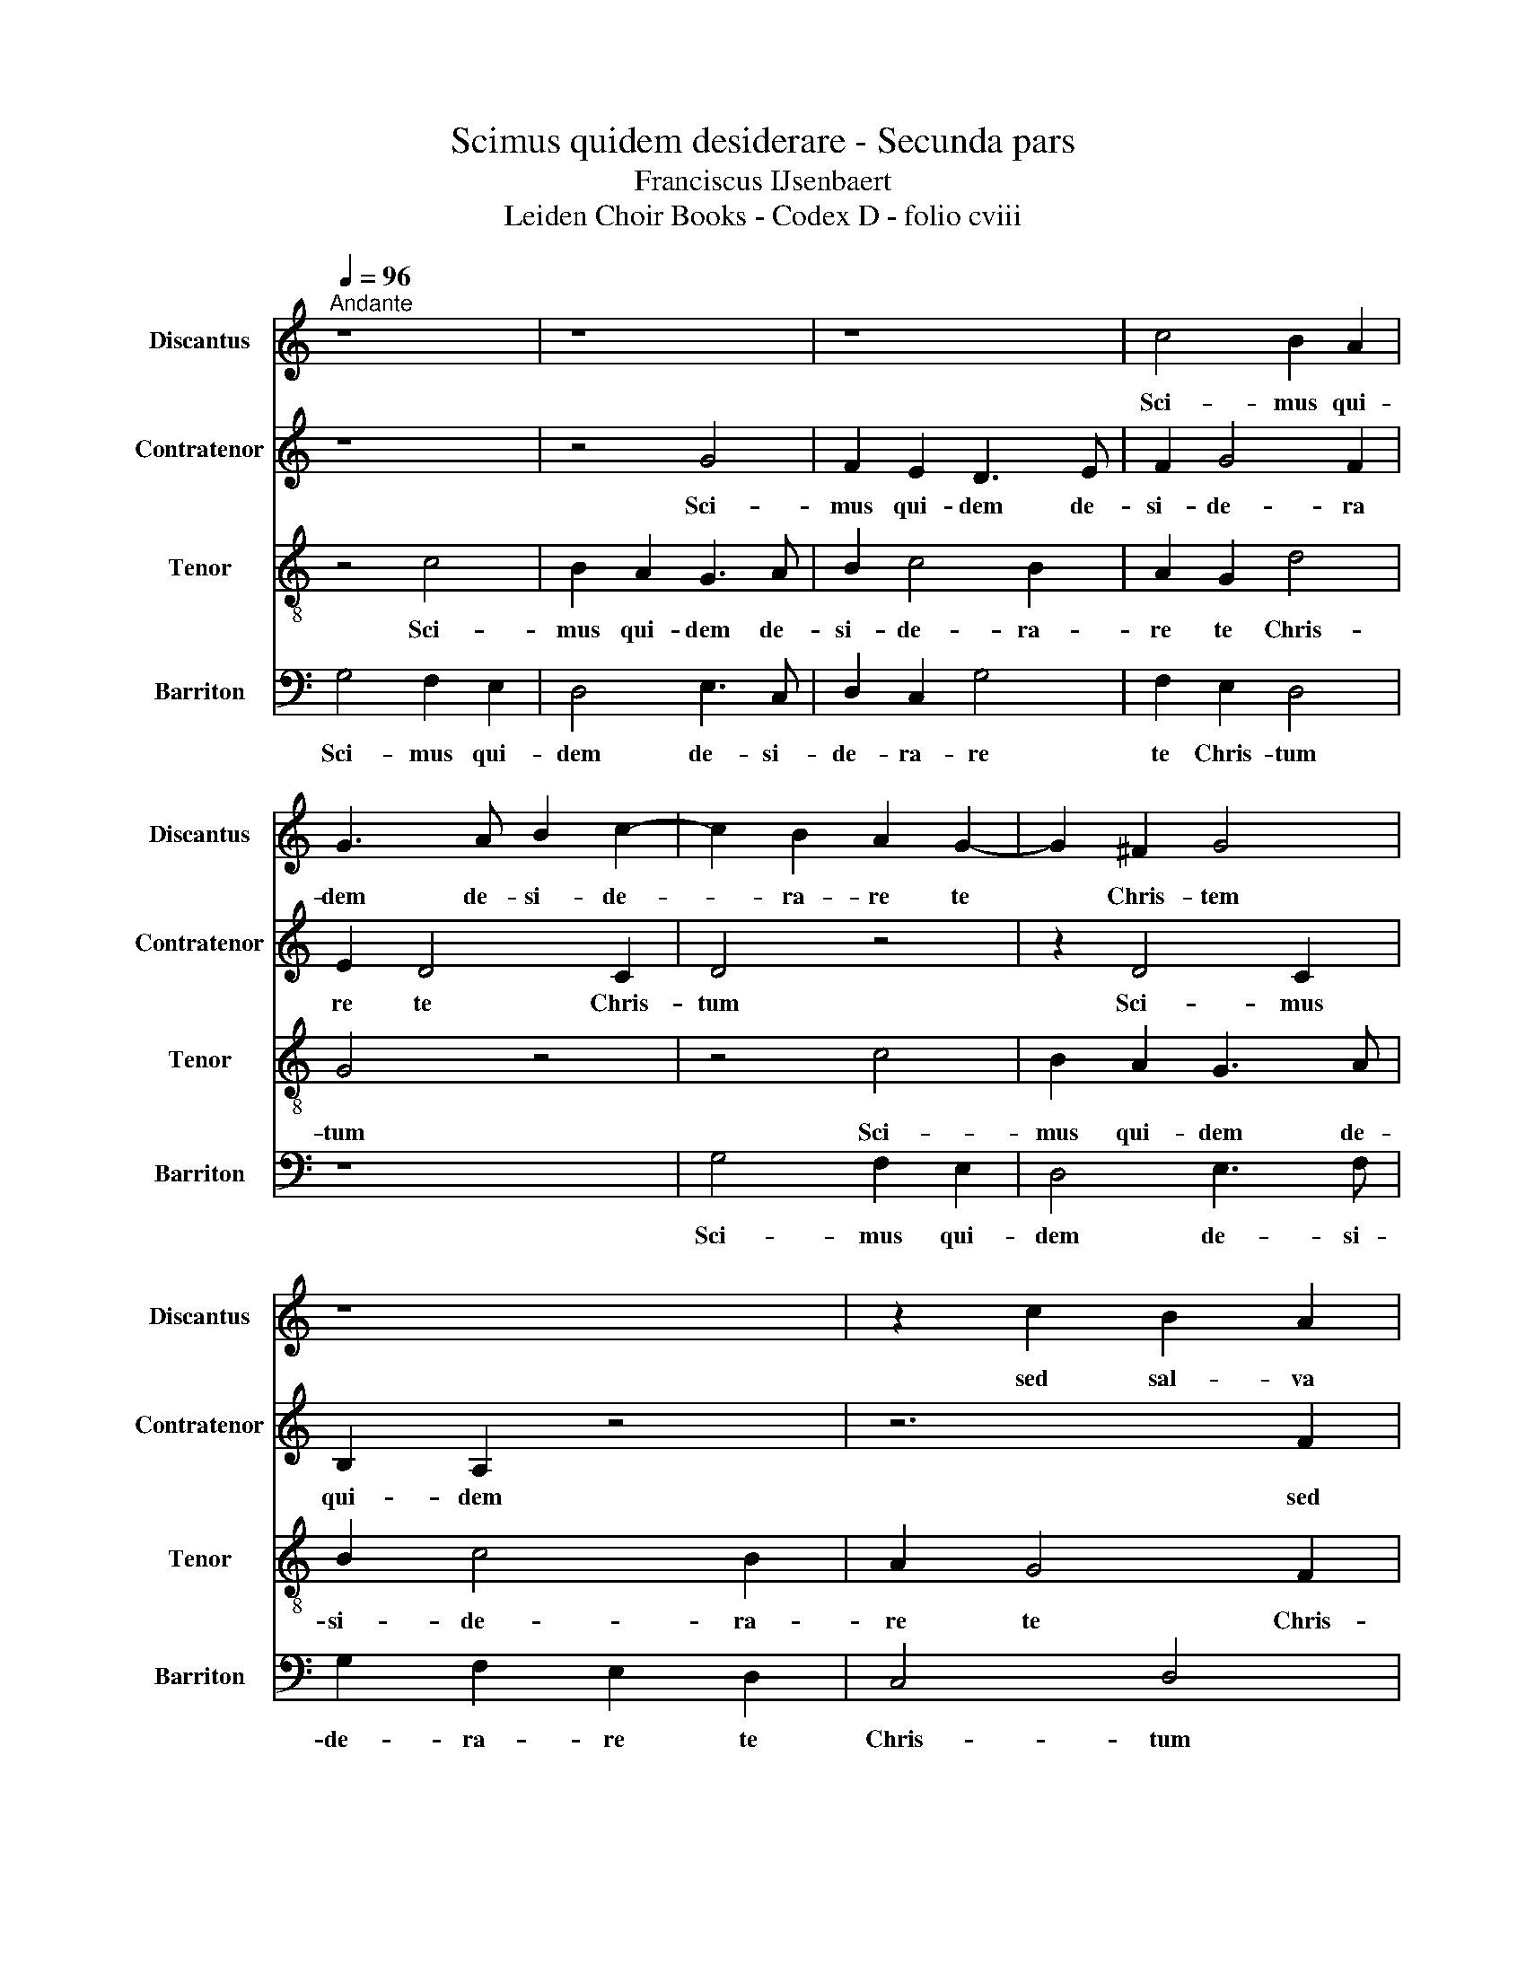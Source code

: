 X:1
T:Scimus quidem desiderare - Secunda pars
T:Franciscus IJsenbaert
T:Leiden Choir Books - Codex D - folio cviii
%%score 1 2 3 4
L:1/8
Q:1/4=96
M:none
K:C
V:1 treble nm="Discantus" snm="Discantus"
V:2 treble nm="Contratenor" snm="Contratenor"
V:3 treble-8 nm="Tenor" snm="Tenor"
V:4 bass nm="Barriton" snm="Barriton"
V:1
"^Andante" z8 | z8 | z8 | c4 B2 A2 | G3 A B2 c2- | c2 B2 A2 G2- | G2 ^F2 G4 | z8 | z2 c2 B2 A2 | %9
w: |||Sci- mus qui-|dem de- si- de-|* ra- re te|* Chris- tem||sed sal- va|
 B3 A G2 c2- | c2 e2 d2 c2 | g2 z6 | z2 c2 B2 A2 | B3 A G2 c2- | c2 e2 d2 c2 | g2 z4 G2- | %16
w: ti- bi sunt tu-|* a prea- mi-|a,|sed sal- va|ti- bi sunt tu-|* a prae- mi-|a, Nos|
 G2 G2 B2 A2 | B2 d2 c2 B2 | A2 z6 | z8 | z6 d2- | d2 c2 B3 A | B2 d2 c2 B2 | A2 c2 BA d2- | %24
w: _ tri po- ti-|us mi- se- re-|re||Nos|_ tri po- ti-|us mi- se- re|_ _ _ _ _|
 dc c4 B2 | cBAG A4 | G4 z2 G2 | c3 B c2 d2 | B2 c2 d2 e2 | z8 | z2 e2 d2 c2- | c2 B2 cBAG | %32
w: * * * re|_ _ _ _ _|* In-|va- dent e- nim|gre- gem tu- um||Lu- * pi|* ra- pa- * * *|
 A4 G4 | z2 G2 c3 B | c2 d2 B2 c2 | d2 e2 z4 | z6 e2 | d2 c4 B2 | c8- | c8- | c8 |] %41
w: * ces|In- va- dent|e- nim gre- get|tu- um,|Lu-|pi ra- pa-|ces.|||
V:2
 z8 | z4 G4 | F2 E2 D3 E | F2 G4 F2 | E2 D4 C2 | D4 z4 | z2 D4 C2 | B,2 A,2 z4 | z6 F2 | %9
w: |Sci-|mus qui- dem de-|si- de- ra|re te Chris-|tum|Sci- mus|qui- dem|sed|
 E2 D2 E3 D | C2 G4 A2 | G3 F E4- | E4 z2 F2 | E2 D2 E3 D | C2 G4 A2 | G3 F E4 | z2 G4 F2 | %17
w: sal- va ti- bi|sunt tu- a|prae- mi- a|* sed|sal- va ti- bi|sunt tu- a|prae- mi- a|Nos- tri|
 E2 D2 E2 G2 | F2 E2 D4 | z8 | z8 | z4 G3 F | E2 D2 E2 G2 | F2 E2 D2 F2 | E3 D/C/ D2 D2 | C4 z4 | %26
w: po- ti- us mi-|se- re- re||||||||
 z8 | C2 F3 E F2 | G2 E2 F2 G2 | A4 z4 | z2 E2 F2 E2 | D4 C4 | z8 | z4 C2 F2- | FE F2 G2 E2 | %35
w: |In- va- dent e-|nim gre- gem tu-|um|Lu- pi ra-|pa- ces||In- va-|* dent e- nim gre-|
 F2 G2 A3 G | F3 E/D/ E4 | F2 G2 A2 G2 | z2 E4 F2- | F2 G2 A4 | G8 |] %41
w: gem tu- um *|||Lu- pi|* ra- pa-|ces.|
V:3
 z4 c4 | B2 A2 G3 A | B2 c4 B2 | A2 G2 d4 | G4 z4 | z4 c4 | B2 A2 G3 A | B2 c4 B2 | A2 G4 F2 | %9
w: Sci-|mus qui- dem de-|si- de- ra-|re te Chris-|tum|Sci-|mus qui- dem de-|si- de- ra-|re te Chris-|
 G4 z4 | z2 c2 B2 A2 | B3 A G2 c2- | c2 e2 d2 c2 | B4 z4 | z2 c2 B2 A2 | B3 A G2 c2- | %16
w: tum|sed sal- va|ti- bi sunt tu-|* a prae- mi-|a,|sed sal- va|ti- bi sunt tu-|
 c2 e2 d2 c2 | B4 z4 | d3 c B2 A2 | B2 d2 c2 B2 | A2 c2 B3 A/G/ | A2 A2 G4 | z8 | z8 | z6 G2 | %25
w: * a prae- mi-|a,|Nos- tri po- ti-|us mi- se- re-|re quos de- * *|se- * ris|||In-|
 c3 B c2 d2 | B2 c2 d2 e2 | ed c4 BA | G4 z2 e2 | d2 c4 B2 | c4 z4 | z2 G2 c3 B | c2 d2 B2 c2 | %33
w: va- dent e- nim|gre- gem tu _|_ _ _ _ _|um Lu-|pi ra- pa-|ces|In- va- dent|e- nim gre- gem|
 d2 e2 z4 | z8 | z2 e2 d2 c2- | c2 B2 c2 c2 | f2 e2 d4 | c8- | c8- | c8 |] %41
w: tu- um||Lu- pi ra-|* pa- ces, lu-|pi ra- pa-|ces.|||
V:4
 G,4 F,2 E,2 | D,4 E,3 C, | D,2 C,2 G,4 | F,2 E,2 D,4 | z8 | G,4 F,2 E,2 | D,4 E,3 F, | %7
w: Sci- mus qui-|dem de- si-|de- ra- re|te Chris- tum||Sci- mus qui-|dem de- si-|
 G,2 F,2 E,2 D,2 | C,4 D,4 | z8 | z4 z2 F,2 | E,2 D,2 E,3 D, | C,4 G,2 A,2 | G,3 F, E,4 | z6 F,2 | %15
w: de- ra- re te|Chris- tum||sed|sal- va ti- bi|sunt tu- a|prae- mi- a,|sed|
 E,2 D,2 E,3 D, | C,2 G,4 A,2 | G,3 F, E,4 | z2 G,4 F,2 | E,2 D,2 E,2 G,2 | F,2 E,2 D,2 G,2 | %21
w: sal- va ti- bi|sunt tu- a|prae- mi- a,|Nos- tri|po- ti- us mi-|se- re- re quos|
 F,2 F,2 G,4- | G,4 z4 | z8 | z8 | C,2 F,3 E, F,2 | G,2 E,2 F,2 G,2 | A,3 G, F,2 D,2 | %28
w: de- se- ris||||In- va- dent e-|nim gre- gem tu-|um * * *|
 E,4 D,2 C,2 | F,3 E, D,4 | C,4 z4 | z4 C,2 F,2- | F,E, F,2 G,2 E,2 | F,2 G,2 A,4 | z8 | %35
w: |||||||
 z2 C,2 F,3 E, | D,4 C,2 C,2 | D,2 E,2 F,2 G,2 | z2 A,3 G, F,2- | F,2 E,2 F,4 | C,8 |] %41
w: In- va- dent|e- nim lu-|pi ra- pa- ces,|Lu- pi ra-|* pa- ces.||

